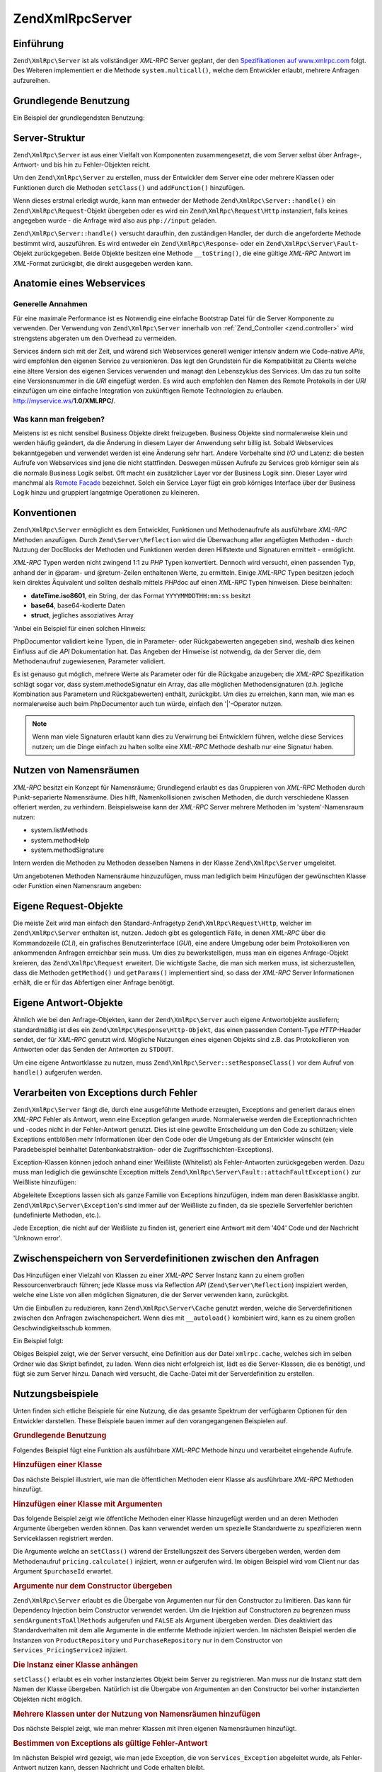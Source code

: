 .. EN-Revision: none
.. _zend.xmlrpc.server:

Zend\XmlRpc\Server
==================

.. _zend.xmlrpc.server.introduction:

Einführung
----------

``Zend\XmlRpc\Server`` ist als vollständiger *XML-RPC* Server geplant, der den `Spezifikationen auf
www.xmlrpc.com`_ folgt. Des Weiteren implementiert er die Methode ``system.multicall()``, welche dem Entwickler
erlaubt, mehrere Anfragen aufzureihen.

.. _zend.xmlrpc.server.usage:

Grundlegende Benutzung
----------------------

Ein Beispiel der grundlegendsten Benutzung:

.. code-block:: php
   :linenos:

   $server = new Zend\XmlRpc\Server();
   $server->setClass('My_Service_Class');
   echo $server->handle();

.. _zend.xmlrpc.server.structure:

Server-Struktur
---------------

``Zend\XmlRpc\Server`` ist aus einer Vielfalt von Komponenten zusammengesetzt, die vom Server selbst über
Anfrage-, Antwort- und bis hin zu Fehler-Objekten reicht.

Um den ``Zend\XmlRpc\Server`` zu erstellen, muss der Entwickler dem Server eine oder mehrere Klassen oder
Funktionen durch die Methoden ``setClass()`` und ``addFunction()`` hinzufügen.

Wenn dieses erstmal erledigt wurde, kann man entweder der Methode ``Zend\XmlRpc\Server::handle()`` ein
``Zend\XmlRpc\Request``-Objekt übergeben oder es wird ein ``Zend\XmlRpc\Request\Http`` instanziert, falls keines
angegeben wurde - die Anfrage wird also aus ``php://input`` geladen.

``Zend\XmlRpc\Server::handle()`` versucht daraufhin, den zuständigen Handler, der durch die angeforderte Methode
bestimmt wird, auszuführen. Es wird entweder ein ``Zend\XmlRpc\Response``- oder ein
``Zend\XmlRpc\Server\Fault``-Objekt zurückgegeben. Beide Objekte besitzen eine Methode ``__toString()``, die eine
gültige *XML-RPC* Antwort im *XML*-Format zurückgibt, die direkt ausgegeben werden kann.

.. _zend.xmlrpc.server.anatomy:

Anatomie eines Webservices
--------------------------

.. _zend.xmlrpc.server.anatomy.general:

Generelle Annahmen
^^^^^^^^^^^^^^^^^^

Für eine maximale Performance ist es Notwendig eine einfache Bootstrap Datei für die Server Komponente zu
verwenden. Der Verwendung von ``Zend\XmlRpc\Server`` innerhalb von :ref:`Zend_Controller <zend.controller>` wird
strengstens abgeraten um den Overhead zu vermeiden.

Services ändern sich mit der Zeit, und wärend sich Webservices generell weniger intensiv ändern wie Code-native
*APIs*, wird empfohlen den eigenen Service zu versionieren. Das legt den Grundstein für die Kompatibilität zu
Clients welche eine ältere Version des eigenen Services verwenden und managt den Lebenszyklus des Services. Um das
zu tun sollte eine Versionsnummer in die *URI* eingefügt werden. Es wird auch empfohlen den Namen des Remote
Protokolls in der *URI* einzufügen um eine einfache Integration von zukünftigen Remote Technologien zu erlauben.
http://myservice.ws/**1.0/XMLRPC/**.

.. _zend.xmlrpc.server.anatomy.expose:

Was kann man freigeben?
^^^^^^^^^^^^^^^^^^^^^^^

Meistens ist es nicht sensibel Business Objekte direkt freizugeben. Business Objekte sind normalerweise klein und
werden häufig geändert, da die Änderung in diesem Layer der Anwendung sehr billig ist. Sobald Webservices
bekanntgegeben und verwendet werden ist eine Änderung sehr hart. Andere Vorbehalte sind *I/O* und Latenz: die
besten Aufrufe von Webservices sind jene die nicht stattfinden. Deswegen müssen Aufrufe zu Services grob körniger
sein als die normale Business Logik selbst. Oft macht ein zusätzlicher Layer vor der Business Logik sinn. Dieser
Layer wird manchmal als `Remote Facade`_ bezeichnet. Solch ein Service Layer fügt ein grob körniges Interface
über der Business Logik hinzu und gruppiert langatmige Operationen zu kleineren.

.. _zend.xmlrpc.server.conventions:

Konventionen
------------

``Zend\XmlRpc\Server`` ermöglicht es dem Entwickler, Funktionen und Methodenaufrufe als ausführbare *XML-RPC*
Methoden anzufügen. Durch ``Zend\Server\Reflection`` wird die Überwachung aller angefügten Methoden - durch
Nutzung der DocBlocks der Methoden und Funktionen werden deren Hilfstexte und Signaturen ermittelt - ermöglicht.

*XML-RPC* Typen werden nicht zwingend 1:1 zu *PHP* Typen konvertiert. Dennoch wird versucht, einen passenden Typ,
anhand der in @param- und @return-Zeilen enthaltenen Werte, zu ermitteln. Einige *XML-RPC* Typen besitzen jedoch
kein direktes Äquivalent und sollten deshalb mittels *PHP*\ doc auf einen *XML-RPC* Typen hinweisen. Diese
beinhalten:

- **dateTime.iso8601**, ein String, der das Format ``YYYYMMDDTHH:mm:ss`` besitzt

- **base64**, base64-kodierte Daten

- **struct**, jegliches assoziatives Array

'Anbei ein Beispiel für einen solchen Hinweis:

.. code-block:: php
   :linenos:

   /**
   * Dies ist eine Beispielfunktion.
   *
   * @param base64 $val1 Base64-kodierte Daten
   * @param dateTime.iso8601 $val2 Ein ISO-Datum
   * @param struct $val3 ein assoziatives Array
   * @return struct
   */
   function myFunc($val1, $val2, $val3)
   {
   }

PhpDocumentor validiert keine Typen, die in Parameter- oder Rückgabewerten angegeben sind, weshalb dies keinen
Einfluss auf die *API* Dokumentation hat. Das Angeben der Hinweise ist notwendig, da der Server die, dem
Methodenaufruf zugewiesenen, Parameter validiert.

Es ist genauso gut möglich, mehrere Werte als Parameter oder für die Rückgabe anzugeben; die *XML-RPC*
Spezifikation schlägt sogar vor, dass system.methodeSignatur ein Array, das alle möglichen Methodensignaturen
(d.h. jegliche Kombination aus Parametern und Rückgabewerten) enthält, zurückgibt. Um dies zu erreichen, kann
man, wie man es normalerweise auch beim PhpDocumentor auch tun würde, einfach den '\|'-Operator nutzen.

.. code-block:: php
   :linenos:

   /**
   * Dies ist eine Beispiel-Funktion.
   *
   * @param string|base64 $val1 String oder base64-kodierte Daten
   * @param string|dateTime.iso8601 $val2 String oder ein ISO-Datum
   * @param array|struct $val3 Normal indiziertes oder assoziatives Array
   * @return boolean|struct
   */
   function myFunc($val1, $val2, $val3)
   {
   }

.. note::

   Wenn man viele Signaturen erlaubt kann dies zu Verwirrung bei Entwicklern führen, welche diese Services nutzen;
   um die Dinge einfach zu halten sollte eine *XML-RPC* Methode deshalb nur eine Signatur haben.

.. _zend.xmlrpc.server.namespaces:

Nutzen von Namensräumen
-----------------------

*XML-RPC* besitzt ein Konzept für Namensräume; Grundlegend erlaubt es das Gruppieren von *XML-RPC* Methoden durch
Punkt-separierte Namensräume. Dies hilft, Namenkollisionen zwischen Methoden, die durch verschiedene Klassen
offeriert werden, zu verhindern. Beispielsweise kann der *XML-RPC* Server mehrere Methoden im 'system'-Namensraum
nutzen:

- system.listMethods

- system.methodHelp

- system.methodSignature

Intern werden die Methoden zu Methoden desselben Namens in der Klasse ``Zend\XmlRpc\Server`` umgeleitet.

Um angebotenen Methoden Namensräume hinzuzufügen, muss man lediglich beim Hinzufügen der gewünschten Klasse
oder Funktion einen Namensraum angeben:

.. code-block:: php
   :linenos:

   // Alle öffentlichten Methoden in My_Service_Class sind als
   // myservice.METHODNAME verfügbar
   $server->setClass('My_Service_Class', 'myservice');

   // Funktion 'somefunc' ist als funcs.somefunc ansprechbar.
   $server->addFunction('somefunc', 'funcs');

.. _zend.xmlrpc.server.request:

Eigene Request-Objekte
----------------------

Die meiste Zeit wird man einfach den Standard-Anfragetyp ``Zend\XmlRpc\Request\Http``, welcher im
``Zend\XmlRpc\Server`` enthalten ist, nutzen. Jedoch gibt es gelegentlich Fälle, in denen *XML-RPC* über die
Kommandozeile (*CLI*), ein grafisches Benutzerinterface (*GUI*), eine andere Umgebung oder beim Protokollieren von
ankommenden Anfragen erreichbar sein muss. Um dies zu bewerkstelligen, muss man ein eigenes Anfrage-Objekt
kreieren, das ``Zend\XmlRpc\Request`` erweitert. Die wichtigste Sache, die man sich merken muss, ist
sicherzustellen, dass die Methoden ``getMethod()`` und ``getParams()`` implementiert sind, so dass der *XML-RPC*
Server Informationen erhält, die er für das Abfertigen einer Anfrage benötigt.

.. _zend.xmlrpc.server.response:

Eigene Antwort-Objekte
----------------------

Ähnlich wie bei den Anfrage-Objekten, kann der ``Zend\XmlRpc\Server`` auch eigene Antwortobjekte ausliefern;
standardmäßig ist dies ein ``Zend\XmlRpc\Response\Http-Objekt``, das einen passenden Content-Type *HTTP*-Header
sendet, der für *XML-RPC* genutzt wird. Mögliche Nutzungen eines eigenen Objekts sind z.B. das Protokollieren von
Antworten oder das Senden der Antworten zu ``STDOUT``.

Um eine eigene Antwortklasse zu nutzen, muss ``Zend\XmlRpc\Server::setResponseClass()`` vor dem Aufruf von
``handle()`` aufgerufen werden.

.. _zend.xmlrpc.server.fault:

Verarbeiten von Exceptions durch Fehler
---------------------------------------

``Zend\XmlRpc\Server`` fängt die, durch eine ausgeführte Methode erzeugten, Exceptions and generiert daraus einen
*XML-RPC* Fehler als Antwort, wenn eine Exception gefangen wurde. Normalerweise werden die Exceptionnachrichten und
-codes nicht in der Fehler-Antwort genutzt. Dies ist eine gewollte Entscheidung um den Code zu schützen; viele
Exceptions entblößen mehr Informationen über den Code oder die Umgebung als der Entwickler wünscht (ein
Paradebeispiel beinhaltet Datenbankabstraktion- oder die Zugriffsschichten-Exceptions).

Exception-Klassen können jedoch anhand einer Weißliste (Whitelist) als Fehler-Antworten zurückgegeben werden.
Dazu muss man lediglich die gewünschte Exception mittels ``Zend\XmlRpc\Server\Fault::attachFaultException()`` zur
Weißliste hinzufügen:

.. code-block:: php
   :linenos:

   Zend\XmlRpc\Server\Fault::attachFaultException('My_Project_Exception');

Abgeleitete Exceptions lassen sich als ganze Familie von Exceptions hinzufügen, indem man deren Basisklasse
angibt. ``Zend\XmlRpc\Server\Exception``'s sind immer auf der Weißliste zu finden, da sie spezielle Serverfehler
berichten (undefinierte Methoden, etc.).

Jede Exception, die nicht auf der Weißliste zu finden ist, generiert eine Antwort mit dem '404' Code und der
Nachricht 'Unknown error'.

.. _zend.xmlrpc.server.caching:

Zwischenspeichern von Serverdefinitionen zwischen den Anfragen
--------------------------------------------------------------

Das Hinzufügen einer Vielzahl von Klassen zu einer *XML-RPC* Server Instanz kann zu einem großen
Ressourcenverbrauch führen; jede Klasse muss via Reflection *API* (``Zend\Server\Reflection``) inspiziert werden,
welche eine Liste von allen möglichen Signaturen, die der Server verwenden kann, zurückgibt.

Um die Einbußen zu reduzieren, kann ``Zend\XmlRpc\Server\Cache`` genutzt werden, welche die Serverdefinitionen
zwischen den Anfragen zwischenspeichert. Wenn dies mit ``__autoload()`` kombiniert wird, kann es zu einem großen
Geschwindigkeitsschub kommen.

Ein Beispiel folgt:

.. code-block:: php
   :linenos:

   function __autoload($class)
   {
       Zend\Loader\Loader::loadClass($class);
   }

   $cacheFile = dirname(__FILE__) . '/xmlrpc.cache';
   $server = new Zend\XmlRpc\Server();

   if (!Zend\XmlRpc\Server\Cache::get($cacheFile, $server)) {
       require_once 'My/Services/Glue.php';
       require_once 'My/Services/Paste.php';
       require_once 'My/Services/Tape.php';

       $server->setClass('My_Services_Glue', 'glue');   // glue. Namensraum
       $server->setClass('My_Services_Paste', 'paste'); // paste. Namensraum
       $server->setClass('My_Services_Tape', 'tape');   // tape. Namensraum

       Zend\XmlRpc\Server\Cache::save($cacheFile, $server);
   }

   echo $server->handle();

Obiges Beispiel zeigt, wie der Server versucht, eine Definition aus der Datei ``xmlrpc.cache``, welches sich im
selben Ordner wie das Skript befindet, zu laden. Wenn dies nicht erfolgreich ist, lädt es die Server-Klassen, die
es benötigt, und fügt sie zum Server hinzu. Danach wird versucht, die Cache-Datei mit der Serverdefinition zu
erstellen.

.. _zend.xmlrpc.server.use:

Nutzungsbeispiele
-----------------

Unten finden sich etliche Beispiele für eine Nutzung, die das gesamte Spektrum der verfügbaren Optionen für den
Entwickler darstellen. These Beispiele bauen immer auf den vorangegangenen Beispielen auf.

.. _zend.xmlrpc.server.use.attach-function:

.. rubric:: Grundlegende Benutzung

Folgendes Beispiel fügt eine Funktion als ausführbare *XML-RPC* Methode hinzu und verarbeitet eingehende Aufrufe.

.. code-block:: php
   :linenos:

   /**
    * Gibt die MD5-Summe eines Strings zurück.
    *
    * @param string $value Wert aus dem die MD5-Summe errechnet wird
    * @return string MD5-Summe des Werts
    */
   function md5Value($value)
   {
       return md5($value);
   }

   $server = new Zend\XmlRpc\Server();
   $server->addFunction('md5Value');
   echo $server->handle();

.. _zend.xmlrpc.server.use.attach-class:

.. rubric:: Hinzufügen einer Klasse

Das nächste Beispiel illustriert, wie man die öffentlichen Methoden eienr Klasse als ausführbare *XML-RPC*
Methoden hinzufügt.

.. code-block:: php
   :linenos:

   $server = new Zend\XmlRpc\Server();
   $server->setClass('Services_Comb');
   echo $server->handle();

.. _zend.xmlrpc.server.use.attach-class-with-arguments:

.. rubric:: Hinzufügen einer Klasse mit Argumenten

Das folgende Beispiel zeigt wie öffentliche Methoden einer Klasse hinzugefügt werden und an deren Methoden
Argumente übergeben werden können. Das kann verwendet werden um spezielle Standardwerte zu spezifizieren wenn
Serviceklassen registriert werden.

.. code-block:: php
   :linenos:

   class Services_PricingService
   {
       /**
        * Calculate current price of product with $productId
        *
        * @param ProductRepository $productRepository
        * @param PurchaseRepository $purchaseRepository
        * @param integer $productId
        */
       public function calculate(ProductRepository $productRepository,
                                 PurchaseRepository $purchaseRepository,
                                 $productId)
       {
           ...
       }
   }

   $server = new Zend\XmlRpc\Server();
   $server->setClass('Services_PricingService',
                     'pricing',
                     new ProductRepository(),
                     new PurchaseRepository());

Die Argumente welche an ``setClass()`` wärend der Erstellungszeit des Servers übergeben werden, werden dem
Methodenaufruf ``pricing.calculate()`` injiziert, wenn er aufgerufen wird. Im obigen Beispiel wird vom Client nur
das Argument ``$purchaseId`` erwartet.

.. _zend.xmlrpc.server.use.attach-class-with-arguments-constructor:

.. rubric:: Argumente nur dem Constructor übergeben

``Zend\XmlRpc\Server`` erlaubt es die Übergabe von Argumenten nur für den Constructor zu limitieren. Das kann
für Dependency Injection beim Constructor verwendet werden. Um die Injektion auf Constructoren zu begrenzen muss
``sendArgumentsToAllMethods`` aufgerufen und ``FALSE`` als Argument übergeben werden. Dies deaktiviert das
Standardverhalten mit dem alle Argumente in die entfernte Methode injiziert werden. Im nächsten Beispiel werden
die Instanzen von ``ProductRepository`` und ``PurchaseRepository`` nur in dem Constructor von
``Services_PricingService2`` injiziert.

.. code-block:: php
   :linenos:

   class Services_PricingService2
   {
       /**
        * @param ProductRepository $productRepository
        * @param PurchaseRepository $purchaseRepository
        */
       public function __construct(ProductRepository $productRepository,
                                   PurchaseRepository $purchaseRepository)
       {
           ...
       }

       /**
        * Calculate current price of product with $productId
        *
        * @param integer $productId
        * @return double
        */
       public function calculate($productId)
       {
           ...
       }
   }

   $server = new Zend\XmlRpc\Server();
   $server->sendArgumentsToAllMethods(false);
   $server->setClass('Services_PricingService2',
                     'pricing',
                     new ProductRepository(),
                     new PurchaseRepository());

.. _zend.xmlrpc.server.use.attach-instance:

.. rubric:: Die Instanz einer Klasse anhängen

``setClass()`` erlaubt es ein vorher instanziertes Objekt beim Server zu registrieren. Man muss nur die Instanz
statt dem Namen der Klasse übergeben. Natürlich ist die Übergabe von Argumenten an den Constructor bei vorher
instanzierten Objekten nicht möglich.

.. _zend.xmlrpc.server.use.attach-several-classes-namespaces:

.. rubric:: Mehrere Klassen unter der Nutzung von Namensräumen hinzufügen

Das nächste Beispiel zeigt, wie man mehrer Klassen mit ihren eigenen Namensräumen hinzufügt.

.. code-block:: php
   :linenos:

   require_once 'Services/Comb.php';
   require_once 'Services/Brush.php';
   require_once 'Services/Pick.php';

   $server = new Zend\XmlRpc\Server();

   // Methoden werden als comb.* aufgerufen
   $server->setClass('Services_Comb', 'comb');

   // Methoden werden als brush.* aufgerufen
   $server->setClass('Services_Brush', 'brush');

   // Methoden werden als pick.* aufgerufen
   $server->setClass('Services_Pick', 'pick');
   echo $server->handle();

.. _zend.xmlrpc.server.use.exception-faults:

.. rubric:: Bestimmen von Exceptions als gültige Fehler-Antwort

Im nächsten Beispiel wird gezeigt, wie man jede Exception, die von ``Services_Exception`` abgeleitet wurde, als
Fehler-Antwort nutzen kann, dessen Nachricht und Code erhalten bleibt.

.. code-block:: php
   :linenos:

   require_once 'Services/Exception.php';
   require_once 'Services/Comb.php';
   require_once 'Services/Brush.php';
   require_once 'Services/Pick.php';

   // Services_Exceptions dürfen als Fehler-Antwort genutzt werden
   Zend\XmlRpc\Server\Fault::attachFaultException('Services_Exception');

   $server = new Zend\XmlRpc\Server();

   // Methoden werden als comb.* aufgerufen
   $server->setClass('Services_Comb', 'comb');

   // Methoden werden als brush.* aufgerufen
   $server->setClass('Services_Brush', 'brush');

   // Methoden werden als pick.* aufgerufen
   $server->setClass('Services_Pick', 'pick');
   echo $server->handle();

.. _zend.xmlrpc.server.use.custom-request-object:

.. rubric:: Anpassen eigener Anfrage und Antwort Objekte

Einige Anwendungsfälle verlangen die Verwendung eines eigenen Request Objektes. Zum Beispiel ist *XML/RPC* nicht
an *HTTP* als Übertragungsprotokoll gebunden. Es ist möglich auch andere Übertragungsprotokolle wie *SSH* oder
Telnet zu verwenden um Anfrage und Antwort Daten über den Draht zu senden. Ein anderer Anwendungsfall ist die
Authentifizierung und Authorisierung. Im Falle eines anderen Übertragungsprotokolls muss die Implementation
geändert werden damit Anfrage Daten gelesen werden können.

Im folgenden Beispiel wird ein eigenes Anfrage-Objekt instanziert und durch den Server verarbeitet.

.. code-block:: php
   :linenos:

   require_once 'Services/Request.php';
   require_once 'Services/Exception.php';
   require_once 'Services/Comb.php';
   require_once 'Services/Brush.php';
   require_once 'Services/Pick.php';

   // Services_Exceptions dürfen als Fehler-Antwort genutzt werden
   Zend\XmlRpc\Server\Fault::attachFaultException('Services_Exception');

   $server = new Zend\XmlRpc\Server();

   // Methoden werden als comb.* aufgerufen
   $server->setClass('Services_Comb', 'comb');

   // Methoden werden als brush.* aufgerufen
   $server->setClass('Services_Brush', 'brush');

   // Methoden werden als pick.* aufgerufen
   $server->setClass('Services_Pick', 'pick');

   // Ein neues Anfrage-Objekt wird erstellt
   $request = new Services_Request();

   echo $server->handle($request);

.. _zend.xmlrpc.server.use.custom-response-object:

.. rubric:: Eine eigene Antwort Klasse spezifizieren

Das nachstehende Beispiel zeigt, wie man eine eigene Antwort-Klasse als zurückgegebene Antwort für den Server
setzt.

.. code-block:: php
   :linenos:

   require_once 'Services/Request.php';
   require_once 'Services/Response.php';
   require_once 'Services/Exception.php';
   require_once 'Services/Comb.php';
   require_once 'Services/Brush.php';
   require_once 'Services/Pick.php';

   // Services_Exceptions dürfen als Fehler-Antwort genutzt werden
   Zend\XmlRpc\Server\Fault::attachFaultException('Services_Exception');

   $server = new Zend\XmlRpc\Server();

   // Methoden werden als comb.* aufgerufen
   $server->setClass('Services_Comb', 'comb');

   // Methoden werden als brush.* aufgerufen
   $server->setClass('Services_Brush', 'brush');

   // Methoden werden als pick.* aufgerufen
   $server->setClass('Services_Pick', 'pick');

   // Ein neues Anfrage-Objekt wird erstellt
   $request = new Services_Request();

   // Nutzen eigener Antwort-Klasse
   $server->setResponseClass('Services_Response');

   echo $server->handle($request);

.. _zend.xmlrpc.server.performance:

Performance Optimierung
-----------------------

.. _zend.xmlrpc.server.performance.caching:

.. rubric:: Zwischenspeichern von Serverdefinition zwischen den Anfragen

Dieses Beispiel zeigt, wie man Serverdefinitionen zwischen verschiedenen Anfragen zwischenspeichern kann.

.. code-block:: php
   :linenos:

   // Definieren einer Cache-Datei
   $cacheFile = dirname(__FILE__) . '/xmlrpc.cache';

   // Services_Exceptions dürfen als Fehler-Antwort genutzt werden
   Zend\XmlRpc\Server\Fault::attachFaultException('Services_Exception');

   $server = new Zend\XmlRpc\Server();

   // Versucht die Serverdefinition aus dem Cache zu laden
   if (!Zend\XmlRpc\Server\Cache::get($cacheFile, $server)) {

       // Methoden werden als comb.* aufgerufen
       $server->setClass('Services_Comb', 'comb');

       // Methoden werden als brush.* aufgerufen
       $server->setClass('Services_Brush', 'brush');

       // Methoden werden als pick.* aufgerufen
       $server->setClass('Services_Pick', 'pick');

       // Speichern des Caches
       Zend\XmlRpc\Server\Cache::save($cacheFile, $server);
   }

   // Ein neues Anfrage-Objekt wird erstellt
   $request = new Services_Request();

   // Nutzen eigener Antwort-Klasse
   $server->setResponseClass('Services_Response');

   echo $server->handle($request);

.. note::

   Die Datei des Server Caches sollte ausserhalb des Document Roots platziert werden.

.. _zend.xmlrpc.server.performance.xmlgen:

.. rubric:: Optimizing XML generation

``Zend\XmlRpc\Server`` verwendet ``DOMDocument`` der *PHP* Erweiterung **ext/dom** um seine *XML* Ausgaben zu
erstellen. Wärend **ext/dom** auf vielen Hosts vorhanden ist, ist es nicht wirklich das schnellste. Benchmarks
haben gezeigt das ``XmlWriter`` von **ext/xmlwriter** schneller ist.

Wenn **ext/xmlwriter** auf dem eigenen Host vorhanden ist, kann ein ``XmlWriter``-basierter Generator ausgewählt
werden um die Performance Unterschiede auszunutzen.

.. code-block:: php
   :linenos:

   Zend\XmlRpc\Value::setGenerator(new Zend\XmlRpc\Generator\XmlWriter());

   $server = new Zend\XmlRpc\Server();
   ...

.. note::

   **Die eigene Anwendung benchmarken**

   Performance wird durch eine Vielzahl an Parametern und Benchmarks ermittelt welche nur für den speziellen
   Testfall angewendet werden. Unterschiede basieren auf der *PHP* Version, installierten Erweiterungen, dem
   Webserver und dem Betriebssystem um nur einige zu nennen. Man sollte darauf achten das man die eigene Anwendung
   selbst benchmarkt und anschließend auswählt welchen Generator man verwendet, aber basierend auf **eigenen**
   Zahlen.

.. note::

   **Den eigenen Client benchmarken**

   Diese Optimierung macht auch für die Client Seite Sinn. Man muss den alternativen *XML* Generator nur
   auswählen bevor man irgendeine Arbeit mit ``Zend\XmlRpc\Client`` durchführt.



.. _`Spezifikationen auf www.xmlrpc.com`: http://www.xmlrpc.com/spec
.. _`Remote Facade`: http://martinfowler.com/eaaCatalog/remoteFacade.html

